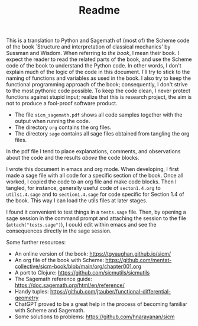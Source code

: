 #+TITLE: Readme
#+AUTHOR: Nicky

#+OPTIONS: toc:nil author:nil date:nil title:t

#+LATEX_CLASS: subfiles
#+LATEX_CLASS_OPTIONS: [sicm_sagemath]

This is a translation to Python and Sagemath of (most of) the Scheme code of the book `Structure and interpretation of classical mechanics' by Sussman and Wisdom.
When referring to /the book/, I mean their book.
I expect the reader to read the related parts of the book, and use the Scheme code of the book to understand the Python code.
In other words, I don't explain much of the logic of the code in this document.
I'll try to stick to the naming of functions and variables as used in the book.
I also try to keep the functional programming approach of the book; consequently, I don't strive to the most pythonic code possible.
To keep the code clean, I never protect functions against stupid input; realize that this is research project, the aim is not to produce a fool-proof software product.

- The file ~sicm_sagemath.pdf~ shows all code samples together with the output when running the code.
- The directory ~org~ contains the org files.
- The directory ~sage~ contains all sage files  obtained from tangling the org files.

In the pdf file I tend to place explanations, comments, and observations about the code and the results /above/ the code blocks.

I wrote this document in emacs and org mode.
When developing, I first made a sage file with all code for a specific section of the book.
Once all worked, I copied the code to an org file and make code blocks.
Then I tangled, for instance, generally useful code of ~secton1.4.org~ to ~utils1.4.sage~ and to ~section1.4.sage~ for code specific for  Section 1.4 of the book. This way I can load the utils files at later stages.

I found it convenient to test things in a ~tests.sage~ file.
Then, by opening a sage session in the command prompt and attaching the session to the file (~attach("tests.sage")~), I could edit within emacs and see the consequences directly in the sage session.

Some further resources:
- An online version of the book: [[https://tgvaughan.github.io/sicm/]]
- An org file of the book  with Scheme: https://github.com/mentat-collective/sicm-book/blob/main/org/chapter001.org
- A port to Clojure: https://github.com/sicmutils/sicmutils
- The Sagemath reference guide: [[https://doc.sagemath.org/html/en/reference/]]
- Handy tuples: https://github.com/jtauber/functional-differential-geometry
- ChatGPT proved to be a great help in the process of becoming familiar with Scheme and Sagemath.
- Some solutions to problems: https://github.com/hnarayanan/sicm
